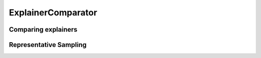 ******************************
ExplainerComparator
******************************

Comparing explainers
======================

Representative Sampling
========================

